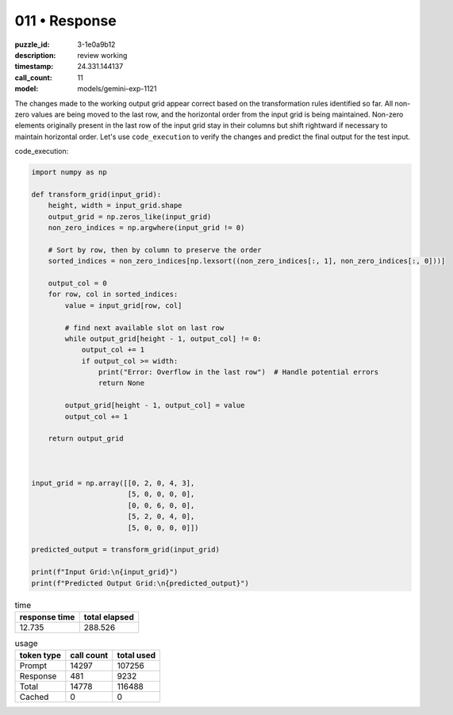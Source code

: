 011 • Response
==============

:puzzle_id: 3-1e0a9b12
:description: review working
:timestamp: 24.331.144137
:call_count: 11

:model: models/gemini-exp-1121






The changes made to the working output grid appear correct based on the transformation rules identified so far. All non-zero values are being moved to the last row, and the horizontal order from the input grid is being maintained. Non-zero elements originally present in the last row of the input grid stay in their columns but shift rightward if necessary to maintain horizontal order. Let's use ``code_execution`` to verify the changes and predict the final output for the test input.

code_execution:

.. code-block:: python

   import numpy as np

   def transform_grid(input_grid):
       height, width = input_grid.shape
       output_grid = np.zeros_like(input_grid)
       non_zero_indices = np.argwhere(input_grid != 0)

       # Sort by row, then by column to preserve the order
       sorted_indices = non_zero_indices[np.lexsort((non_zero_indices[:, 1], non_zero_indices[:, 0]))]

       output_col = 0
       for row, col in sorted_indices:
           value = input_grid[row, col]

           # find next available slot on last row
           while output_grid[height - 1, output_col] != 0:
               output_col += 1
               if output_col >= width:
                   print("Error: Overflow in the last row")  # Handle potential errors
                   return None

           output_grid[height - 1, output_col] = value
           output_col += 1

       return output_grid



   input_grid = np.array([[0, 2, 0, 4, 3],
                          [5, 0, 0, 0, 0],
                          [0, 0, 6, 0, 0],
                          [5, 2, 0, 4, 0],
                          [5, 0, 0, 0, 0]])

   predicted_output = transform_grid(input_grid)

   print(f"Input Grid:\n{input_grid}")
   print(f"Predicted Output Grid:\n{predicted_output}")






.. list-table:: time
   :header-rows: 1

   * - response time
     - total elapsed
   * - 12.735 
     - 288.526 



.. list-table:: usage
   :header-rows: 1

   * - token type
     - call count
     - total used

   * - Prompt 
     - 14297 
     - 107256 

   * - Response 
     - 481 
     - 9232 

   * - Total 
     - 14778 
     - 116488 

   * - Cached 
     - 0 
     - 0 



.. seealso::

   - :doc:`011-history`
   - :doc:`011-response`
